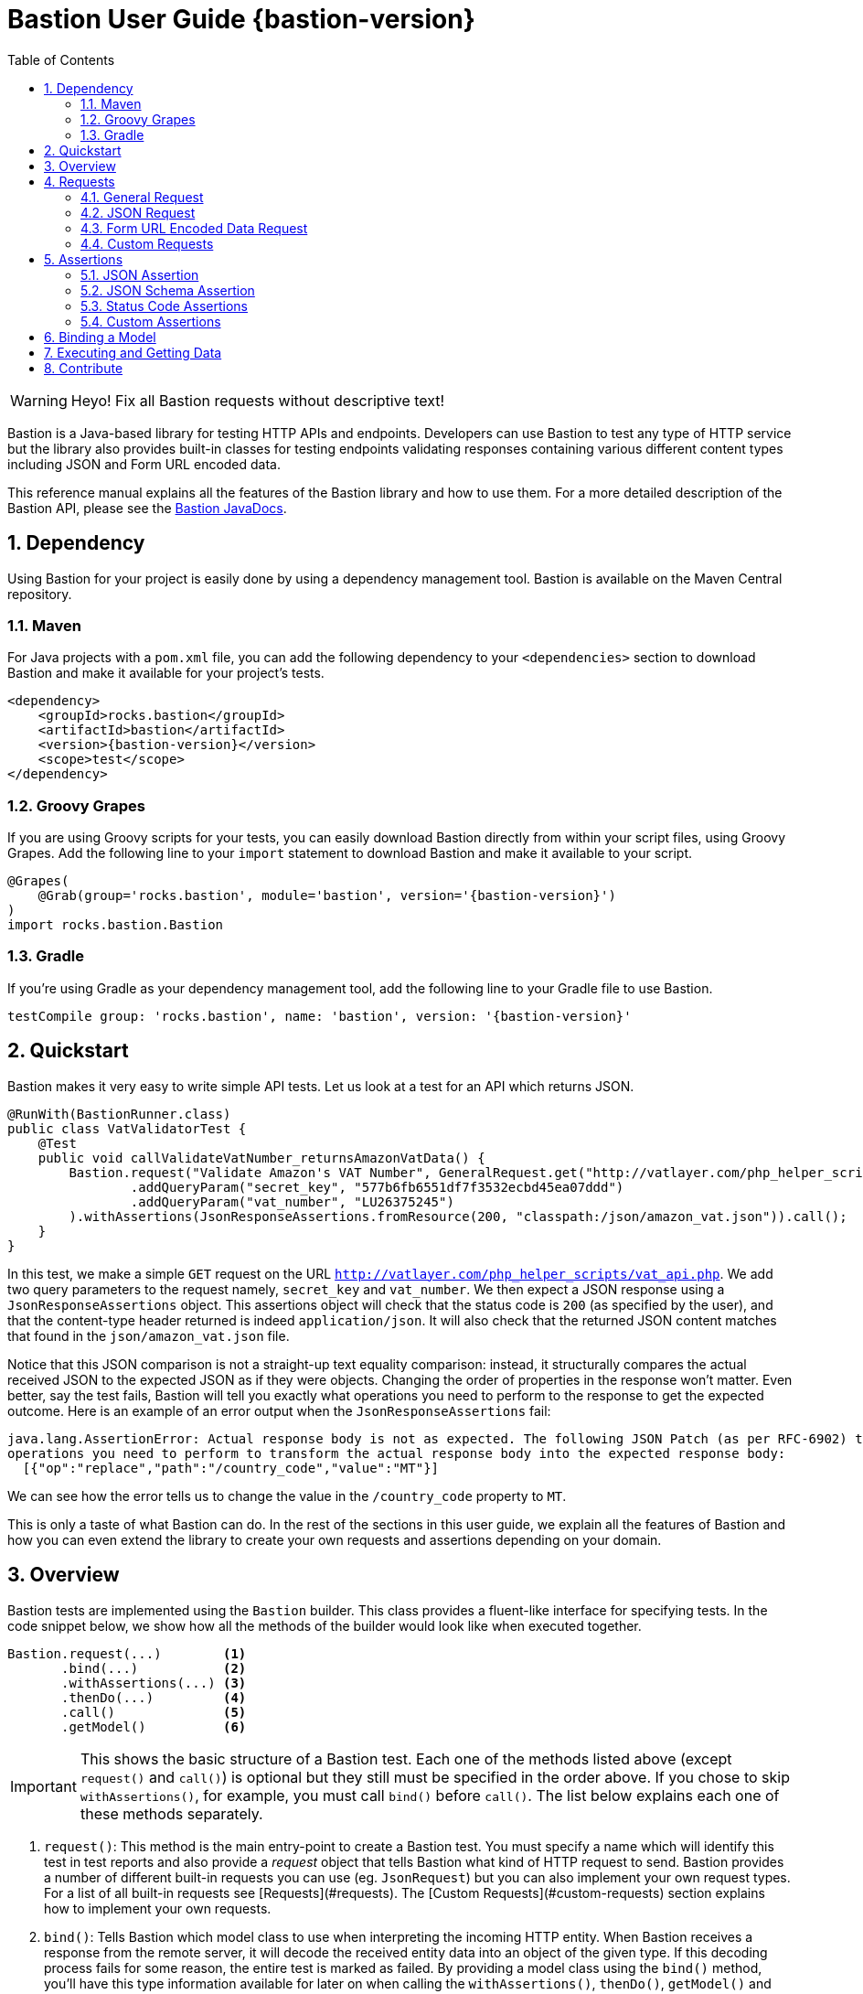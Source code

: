 = Bastion User Guide {bastion-version}
:icons:
:data-uri:
:toc:
:numbered:
:website: http://bastion.rocks/

WARNING: Heyo! Fix all Bastion requests without descriptive text!

Bastion is a Java-based library for testing HTTP APIs and endpoints. Developers can use Bastion to test any type of HTTP service
but the library also provides built-in classes for testing endpoints validating responses containing various different content types including
JSON and Form URL encoded data.

This reference manual explains all the features of the Bastion library and how to use them. For a more detailed description of
the Bastion API, please see the http://bastion.rocks/javadocs/index.html[Bastion JavaDocs].

Dependency
----------

Using Bastion for your project is easily done by using a dependency management tool. Bastion is available on the Maven Central repository.

Maven
~~~~~

For Java projects with a `pom.xml` file, you can add the following dependency to your `<dependencies>` section to download Bastion and make
it available for your project's tests.

---------------------------------------
<dependency>
    <groupId>rocks.bastion</groupId>
    <artifactId>bastion</artifactId>
    <version>{bastion-version}</version>
    <scope>test</scope>
</dependency>
---------------------------------------

Groovy Grapes
~~~~~~~~~~~~~

If you are using Groovy scripts for your tests, you can easily download Bastion directly from within your script files, using Groovy Grapes.
Add the following line to your `import` statement to download Bastion and make it available to your script.

---------------------------------------
@Grapes(
    @Grab(group='rocks.bastion', module='bastion', version='{bastion-version}')
)
import rocks.bastion.Bastion
---------------------------------------

Gradle
~~~~~~

If you're using Gradle as your dependency management tool, add the following line to your Gradle file to use Bastion.

---------------------------------------
testCompile group: 'rocks.bastion', name: 'bastion', version: '{bastion-version}'
---------------------------------------

Quickstart
----------

Bastion makes it very easy to write simple API tests. Let us look at a test for an API which returns JSON.

[source,java]
--------------------------------------------
@RunWith(BastionRunner.class)
public class VatValidatorTest {
    @Test
    public void callValidateVatNumber_returnsAmazonVatData() {
        Bastion.request("Validate Amazon's VAT Number", GeneralRequest.get("http://vatlayer.com/php_helper_scripts/vat_api.php")
                .addQueryParam("secret_key", "577b6fb6551df7f3532ecbd45ea07ddd")
                .addQueryParam("vat_number", "LU26375245")
        ).withAssertions(JsonResponseAssertions.fromResource(200, "classpath:/json/amazon_vat.json")).call();
    }
}
--------------------------------------------

In this test, we make a simple `GET` request on the URL `http://vatlayer.com/php_helper_scripts/vat_api.php`. We add two query parameters
to the request namely, `secret_key` and `vat_number`. We then expect a JSON response using a `JsonResponseAssertions` object. This assertions
object will check that the status code is `200` (as specified by the user), and that the content-type header returned is indeed `application/json`.
It will also check that the returned JSON content matches that found in the `json/amazon_vat.json` file.

Notice that this JSON comparison is not a straight-up text equality comparison: instead, it structurally compares the actual received JSON to
the expected JSON as if they were objects. Changing the order of properties in the response won't matter. Even better, say the test fails, Bastion
will tell you exactly what operations you need to perform to the response to get the expected outcome. Here is an example of an error output when
the `JsonResponseAssertions` fail:

--------------------------------------------
java.lang.AssertionError: Actual response body is not as expected. The following JSON Patch (as per RFC-6902) tells you what
operations you need to perform to transform the actual response body into the expected response body:
  [{"op":"replace","path":"/country_code","value":"MT"}]
--------------------------------------------

We can see how the error tells us to change the value in the `/country_code` property to `MT`.

This is only a taste of what Bastion can do. In the rest of the sections in this user guide, we explain all the features
of Bastion and how you can even extend the library to create your own requests and assertions depending on your domain.

Overview
--------

Bastion tests are implemented using the `Bastion` builder. This class provides a fluent-like interface for specifying tests. In the code snippet
below, we show how all the methods of the builder would look like when executed together.

---------------------------
Bastion.request(...)        <1>
       .bind(...)           <2>
       .withAssertions(...) <3>
       .thenDo(...)         <4>
       .call()              <5>
       .getModel()          <6>
---------------------------

IMPORTANT: This shows the basic structure of a Bastion test. Each one of the methods listed above (except `request()` and `call()`) is optional but they still
must be specified in the order above. If you chose to skip `withAssertions()`, for example, you must call `bind()` before `call()`. The list below
explains each one of these methods separately.

<1> `request()`: This method is the main entry-point to create a Bastion test. You must specify a name which will identify this test in test reports
and also provide a _request_ object that tells Bastion what kind of HTTP request to send. Bastion provides a number of different
built-in requests you can use (eg. `JsonRequest`) but you can also implement your own request types. For a list of all built-in requests see
[Requests](#requests). The [Custom Requests](#custom-requests) section explains how to implement your own requests.
<2> `bind()`: Tells Bastion which model class to use when interpreting the incoming HTTP entity. When Bastion receives a response from the remote
server, it will decode the received entity data into an object of the given type. If this decoding process fails for some reason,
the entire test is marked as failed. By providing a model class using the `bind()` method, you'll have this type information available
for later on when calling the `withAssertions()`, `thenDo()`, `getModel()` and `getResponse().getModel()` methods.
<3> `withAssertions()`: Takes an _assertions_ object which will verify that the response returned by the remote server is correct.
Bastion provides a number of different built-in assertion objects for common verifications you might want to do (eg. `JsonResponseAssertions`) but you can also
implement your own assertions. For a list of all built-in assertions see [Assertions](#assertions). The
[Custom Assertions](#custom-assertions) section explains how to implement your own assertions.
<4> `thenDo()`: Takes a _Callback_ object which will be executed when the response is received and the assertions pass. This is useful if you would
like to perform specific actions after Bastion requests. This could be logging the response, for example, or saving authentication data for future
Bastion requests.
<5> `call()`: Executes the API request configured with the previous commands. Any assertions will be applied on the received response. The call operation
will fail if Bastion is unable to bind the received response to a model or the assertions fail.
<6> `getResponse()`: After the `call()` method is executed, you can get the HTTP response object received using the `getResponse()` method. The returned
response object will contain the bound model obtained from the response data.
<6> `getModel()`: After the `call()` method is executed, you can get the bound model obtained from the response data.

Requests
--------

_Request_ objects are passed to the `request()` method which is the first builder method invoked when using the `Bastion` builder. A `Request` object
defines the HTTP data that is sent to the remote server while the test is executing. We suggest using one of the built-in `Request` subclasses when
supplying your request data. Alternatively, if none of the built-in request subclasses are useful, you can create your own `Request` subclass
as explained in the section <<custom-requests>>

.Built-in request classes
Bastion provides the following list of built-in `Request` subclasses:

* <<general-request, GeneralRequest>>: A simple HTTP request which allows for any arbitrary entity data.
* <<json-request,JsonRequest>>: An HTTP request which takes a JSON string as its entity data.
* <<form-url-encoded-request,FormUrlEncodedRequest>>: An HTTP request which takes data in the form of a map which is then sent as a URL encoded string
as if the data was submitted using an HTML form.

[[request-attributes]]
.Adding request attributes
Any `Request` supports the following attributes, some of which are standard to HTTP:

* *Headers*: Use the `addHeader()` method to add a header to a request.
* *Query Parameters*: Use the `addQueryParam()` method to add a query parameter to a request.
* *Route Parameters*: Use the `addRouteParam()` method to add a route parameter value to a request. Route parameters are placeholder variables
(delimited using a pair of braces) in the request's URL which are then replaced by values which you specify using the `addRouteParam()` method.
The following is an example of a URL with route parameters:
-----
http://reddit.com/r/{subreddit}
-----
* *Content Type*: The content type header describes the format for the data in the request's payload. The content type is expressed as a MIME
type string. The content type _may change_ how Bastion formats the request's entity type body. See the particular request's section in this user
guide for more information about how to set the content type.
* *Entity Body*: Contains the payload data that is sent with the request. Each different type of request defines its own way of accepting a body
object. `JsonRequest` for example accepts a file, JSON string or template and the accepted data will be sent as JSON in the request's body. You
need to see the specific request's type documentation for more information about how to provide the entity body data.

[[general-request]]
General Request
~~~~~~~~~~~~~~~

`GeneralRequest` is the universal HTTP request, able to take any arbitrary entity data string. To initialise a new `GeneralRequest` use any of the following
static factory methods, giving the URL you want to send the request on:

* `GeneralRequest.get()`: Initialise an HTTP `GET` request.
* `GeneralRequest.post()`: Initialise an HTTP `post()` request. This method also takes a string to use as the HTTP entity data (use `GeneralRequest.EMPTY_BODY` to send no data).
* `GeneralRequest.delete()`: Initialise an HTTP `delete()` request. This method also takes a string to use as the HTTP entity data (use `GeneralRequest.EMPTY_BODY` to send no data).
* `GeneralRequest.put()`: Initialise an HTTP `put()` request. This method also takes a string to use as the HTTP entity data (use `GeneralRequest.EMPTY_BODY` to send no data).
* `GeneralRequest.patch()`: Initialise an HTTP `patch()` request. This method also takes a string to use as the HTTP entity data (use `GeneralRequest.EMPTY_BODY` to send no data).

Calling any of the above methods will give you an initialised `GeneralRequest` object which can be used with `Bastion.request()`. The request will not initially
have any HTTP headers, query parameters or route parameters.

Once you have an instance of `GeneralRequest`, you can call methods to modify *Headers*, *Query Parameters*, *Route Parameters* as
explained in section <<request-attributes>>.

[source,java]
-----
Bastion.request("Get Sushi",
    GeneralRequest.get("http://sushi.test/sushi/5")
        .addHeader("X-Table-Number", "13")
).call();
-----

TIP: By default, the `GeneralRequest` will have content type `text/plain`. Use `setContentType()` on the request to change the content type
to something else.

[[json-request]]
JSON Request
~~~~~~~~~~~~

`JsonRequest` is a request object specially designed to handle JSON data. Unlike `GeneralRequest`, `JsonRequest` will set the appropriate content type header
to indicate that the data being sent has mime-type `application/json`. The request object is initialised using a JSON string (or file) and will validate the
given data to ensure that it is valid JSON (if you don't want this validation, use `GeneralRequest` instead). To initialise a new `JsonRequest` use any of the
following static factory methods, giving the URL you want to send the request on:
this assertions object
* `JsonRequest.fromString()`: Allows you to create a `JsonRequest` with the given HTTP method (`GET`, `POST`, etc.) and the given JSON string.
* `JsonRequest.fromResource()`: Allows you to create a `JsonRequest` with the given HTTP method. The JSON data to send is loaded from the given file or classpath resource.
* `JsonRequest.fromTemplate()`: Like `fromResource()` but this method will also take a map of template variable names to replacement values as keys and a Mustache template file. The template data is loaded and the variables replaced by the values in the given map. The resulting data is then used as the JSON entity for the request.

WARNING: The request object here will *validate* that the provided data is valid JSON, in all cases. If you want to send invalid JSON, see <<general-request>> instead.

The factory methods above also have utility methods which do not take an `HttpMethod` argument as follows:

* `JsonRequest.postFromString()`
* `JsonRequest.postFromResource()`
* `JsonRequest.postfromTemplate()`
* `JsonRequest.putFromString()`
* `JsonRequest.putFromResource()`
* ... and so on.

Once you have an instance of `JsonRequest`, you can call methods to modify *Headers*, *Query Parameters* and *Route Parameters* as
explained in section <<request-attributes>>. You can also change the *Content type* header that is sent using `overrideContentType()`
(by default, `application/json` is sent).

.JSON request from a string

Use the `fromString()` family of static factory methods to directly supply the JSON data to use in the test. You can simply type in
your JSON request, as you would using an HTTP client, and Bastion will take care of all the other details related to JSON requests
for you.

[source,java]
-----
Bastion.request(JsonRequest.putFromString("http://test.test",
    "{ \"key\":\"value\", \"array\":[ \"1\", \"test\" ] }")
).call();
-----

TIP: In a language like Java, typing the request data directly in the test can quickly start becoming unwieldy due to all
the extra escape characters you need. We recommend using a language like Groovy, which supports multi-line strings, allowing
you to avoid all the unnecessary escape characters.

.JSON request from a file

Use the `fromResource()` family of static factory methods to load a simple JSON file as the HTTP entity body. The `fromResource()`
methods can take any URL including those beginning with the `classpath:` prefix (which loads a file from the
classpath).

[source,java]
-----
[ex:load-from-file]
-----

.JSON request from a template

The `fromTemplate()` family of static factory methods are similar to `fromResource()` but they also take any additional argument
containing a map where the keys are variable names and the values are the replacement values for the variable placeholders in the
template.

[source,java]
-----
Bastion.request(JsonRequest.postFromTemplate("http://awesomewebsite.test",
    "classpath:/rocks/bastion/core/request/test-template-body.json",
    Collections.singletonMap("food", "apples")
).call();
-----

The template files must be Mustache templates. An example Mustache template is shown below:

[source,javascript]
-----
{
  "name": "john",
  "timestamp": "2016-10-15T20:00:25+0100",
  "favourites": {
    "food": "{{ food }}",
    "colours": ["blue", "red"],
    "number": 23
  }
}
-----

Notice the `food` variable in the template: this will get replaced by the value `apples` in the test.

[[form-url-encoded-request]]
Form URL Encoded Data Request
~~~~~~~~~~~~~~~~~~~~~~~~~~~~~

`FormUrlEncodedRequest` is a request object that allows you send URL encoded data as part of the HTTP request. This request is equivalent to
requests sent by HTML forms (hence the `Form` in the name). The request will automatically be configured to have the mime-type `application/x-www-form-urlencoded`.
Unlike `JsonRequest`, after initialising a `ForumUrlEncodedRequest`, you will need to call additional method to fill in the request's data.

First, use any of the following static factory methods and specify the URL to send the request to:

* `FormUrlEncodedRequest.post()`
* `FormUrlEncodedRequest.put()`
* `FormUrlEncodedRequest.delete()`
* `FormUrlEncodedRequest.patch()`
* `FormUrlEncodedRequest.withMethod()`

TIP: The `withMethod()` factory method allows you choose any HTTP method you want (including `GET`). Use it when none of the
other standard factory methods are suitable for your test.

Once you have an instance of `FormUrlEncodedRequest`, you can call methods to modify *Headers*, *Query Parameters* and *Route Parameters* as
explained in section <<request-attributes>>. You can also change the *Content type* header that is sent using `overrideContentType()` (by
default, `application/x-www-form-urlencoded` is sent).

More importantly, use the `addDataParameter()` or `addDataParameters()` methods to add the data
which will go into the request's entity body. The `FormUrlEncodedRequest` will automatically format the data you supply, internally,
into a URL encoded string. An example, using `FormUrlEncodedRequest` follows below,

[source,java]
-----
Bastion.request(FormUrlEncodedRequest.post("http://awesomewebsite.test/submit.php")
    .addDataParameter("name", "John Doe")
    .addDataParameter("country", "MT")
).call();
-----

[[custom-requests]]
Custom Requests
~~~~~~~~~~~~~~~

Bastion gives you the option of developing your own request classes. This is useful if you notice that you are repeatedly
using a particular request in your tests. For the sake of maintainability and better software design, you can avoid repeatedly
initialising the same request, over and over again, by implementing your own request type.

The relevant interface to implement is `HttpRequest`. This interface defines the following methods which you need to implement:

* `name()`: Returns a descriptive name of the current request object. This name _might_ appear in test reports, so returning
a good name helps you debug faster when a problem occurs.
* `url()`: Returns the URL string which the request will be sent to. Bastion is quite lenient on what constitutes a valid URL.
If a question mark appears in the URL, for example, anything after the question mark will be added to the request's query parameters.
* `method()`: Returns the HTTP method that the request will be sent with. This could be `GET`, `POST`, `PUT`, etc.
* `contentType()`: Returns the value which will be used for the `Content-type` HTTP header. You are not required to return
a content type, hence this method returns an `Optional` value.
* `headers()`: Returns the possibly empty `Collection` of `ApiHeader` objects (or rather, HTTP headers) which will be sent with the request.
* `queryParams()`: Returns the possibly empty `Collection` of `ApiQueryParam` objects which are sent with the HTTP request.
* `routeParams()`: Returns the values to use for filling in any route parameters in this request's URL. Route parameters are
variables, enclosed within a pair of braces, in the requet's URL.
* `body()`: Returns the object to use for the HTTP entity body. Bastion will typically send the returned object's `toString()`
value but this _might_ be depend on the request's content type.

Once you've implemented your own `HttpRequest`, you can then pass it, as if it was any other request, to the `Bastion.request()`
method.

The built-in `HttpRequest` implementations provided with Bastion are good examples. A simpler example is found in the test sources called
`CreateSushiRequest`.

TIP: If you've developed a `HttpRequest` implementation which you think might be useful for the Bastion community and other users,
please consider submitting a pull request to the main Bastion repository. See the <<contribute>> section for more information.

Assertions
----------

_Assertions_ objects are passed to the `withAssertions()` method which is called either after the `request()` method or the `bind()` method when using the
`Bastion` builder. An `Assertions` objects defines the test predicate applied on the received HTTP response. If any of the applied assertions fail, then
the test fails. Certain `Assertions` objects will provide helpful messages and logs to explain how to transform the received response into the expected response.
When supplying `Assertions` using the `withAssertions()` method, you can use the `and()` method on the Assertions themselves to chain `Assertions` together.

We suggest using one of the built-in `Assertions` subclasses when defining your tests. Alternatively, if none of the built-in assertions subclasses are
useful, you can create your own `Assertions` subclass as explained in the section <<custom-assertions>>.

Bastion provides the following list of built-in `Assertions` subclasses.

* <<json-assertions,JsonResponseAssertions>>: Asserts that a received response is in JSON format and that the received response data is as expected.
* <<json-schema,JsonSchemaAssertions>>: Asserts that a received response is in JSON format and that the received response data at least conforms to the given JSON schema.
* <<status-code-assertions,StatusCodeAssertions>>: Asserts that a received response has any of the expected HTTP status codes.

[[json-assertions]]
JSON Assertion
~~~~~~~~~~~~~~

`JsonResponseAssertions` lets you test that specific JSON data has been received. The expected JSON data
can be given as a JSON string, loading from a file or loaded and compiled from a template file.

It is important to realise that when comparing the expected JSON with the actual JSON received in the response, Bastion will be smart enough
to ignore any trivial differences in the data. In particular, JSON is compared structurally as opposed to a straight-up string equality check.
Properties (not array values!) may be in a different order and there might be whitespace in the received data, but unless the JSON structure
is different, the test will pass.

First, you must initialise a `JsonResponseAssertions` object using one of the three static factory methods:

* `JsonResponseAssertions.fromString()`: Allows you to create a `JsonResponseAssertions` expecting the given HTTP status code and the given
JSON.
* `JsonResponseAssertions.fromResource()`: Allows you to create a `JsonResponseAssertions` expecting the given HTTP status code. The JSON data to assert for is loaded from the given file or classpath resource.
* `JsonResponseAssertions.fromTemplate()`: Like `fromResource()` but this method will also take a map of template variable names to replacement values as keys and a Mustache template file. The template data is loaded and the variables replaced by the values in the given map.
The resulting data is then used as the expected JSON entity for the assertions.

WARNING: The assertions object here will *validate* that the provided expected JSON is valid.

Once you have a `JsonResponseAssertions` object, you can call the following methods on it, which will change the behaviour of the assertions
Bastion performs:

* `overrideContentType()`: Changes the expected content type header of the response. By default, Bastion will check that the content type
is `application/json` for the assertions to pass. You can change it using this method, if you need to.
* `ignoreValuesForProperties()`: Ignores the value returned in the response for the specified JSON properties. This is useful if you have an
auto-generated ID in the response, for example. Bastion will still check that the property appears in the response but will ignore any
difference in its value.

*Examples go here*

[[json-schema-assertions]]
JSON Schema Assertion
~~~~~~~~~~~~~~~~~~~~~

This assertions object is similar to <<json-assertions,JsonResponseAssertions>> but takes a JSON schema as its input. The assertions object
will check that the received response conforms to the given JSON schema. This is useful when you do not care about the actual content of the
response (or perhaps you don't know what it will be yet) but do care that it is always in a consistent format.

First, you must initialise a `JsonSchemaAssertions` object using one of the two static factory methods:

* `JsonSchemaAssertions.fromString()`: Allows you to create a `JsonSchemaAssertions` where the schema to test for is supplied as a string
argument to this method.
* `JsonSchemaAssertions.fromResource()`: Allows you to create a `JsonSchemaAssertions` where the schema to test for is loaded from the given file or classpath resource.

*Examples go here*

[[status-code-assertions]]
Status Code Assertions
~~~~~~~~~~~~~~~~~~~~~~

This is a simple assertions object which asserts that the HTTP status code of the response is as expected. You can supply multiple expected
status codes and the assertion will pass if the status code matches any of the given expected status codes.

To instantiate a `StatusCodeAssertions` object use the `StatusCodeAssertions.expecting()` static factory method. The static factory method
takes any number of HTTP status codes which will all be considered as valid response codes.

*Examples go here*

[[custom-assertions]]
Custom Assertions
~~~~~~~~~~~~~~~~~

Bastion gives you the option of developing your own assertions classes. This is useful if you notice that you are repeatedly
using a particular assertion in your tests. For the sake of maintainability and better software design, you can avoid repeatedly
initialising the same assertions, over and over again, by implementing your own assertions type.

The relevant interface to implement is `Assertions`. This interface defines a single method which you need to implement: `execute()`.
The `execute()` method takes the following parameters, which Bastion will provider when the test runs:

* `statusCode`: The HTTP status code of the response.
* `response` (type: `ModelResponse`): The response object which represents the received response. This object will also contain
the object that Bastion has <<model-binding,bound>> from the response.
* `model`: The object that Bastion has <<model-binding,bound>> from the response. This is provided for convenience so that you don't need to
use `response.getModel()` every time.

Notice that `Assertions` takes a generic type parameter. This type parameter describes the type of response model that the `Assertions` object is
expecting. By supplying a good generic type argument in your `Assertions` subclass, the user will always have to `bind()` that model type before
using your `Assertions` object (see <<model-binding>> section).

Once you've implemented your own `Assertions`, you can then pass it, as if it was any other assertions object, to the `withAssertions()`
method.

The built-in `Assertions` implementations provided with Bastion are good examples.

TIP: If you've developed an `Assertions` implementation which you think might be useful for the Bastion community and other users,
please consider submitting a pull request to the main Bastion repository. See the <<contribute>> section for more information.

[[model-binding]]
Binding a Model
---------------

Most of the time, you will want to extract the data received in an HTTP response, during a test, as a Java object. This lets you more easily
perform assertions on the Java object itself or perhaps even use the information contained within for a future request inside the same test.

The process for extracting a Java object from the HTTP response data is called *Binding a Model* and is achieved by using the `bind()` method
after calling `Bastion.request()`. `bind()` takes a Java class type which you'd like to extract.

For example, if the received data is a JSON-formatted string, you can extract a Java object representation of the JSON data by supplying the
Java type which corresponds to whatever JSON you're expecting.

.Bound model in assertions

Once you have bound a model type using `bind()`, the typed model object is available to whatever `Assertions` object you passed to the
`withAssertions()` method.This is particularly useful if you supply a lambda expression to the `withAssertions()` method as the model object
will be correctly typed and all the data will be directly available in Java.

*Example showing lambda expression goes here*

.Binding JSON data to Java Objects
When receiving `application/json` data, if you supply any Java object type to the `bind()` method, Bastion will use the Jackson library to
deserialise the received JSON data to whatever object type you supplied. This means that you can modify the way data is deserialised in your
data class using https://github.com/FasterXML/jackson-annotations/wiki/Jackson-Annotations[Jackson Annotations].

*Example binding JSON to Java object goes here*

Executing and Getting Data
--------------------------

[[contribute]]
Contribute
----------

Bastion is an open-source project! Open-source means that we encourage you to contribute in any way you can. We will accept all contributions, in any shape
or form, that help make Bastion better. Here are some things you can do to contribute:

* Send a positive comment to the Bastion contributers. :)
* https://github.com/KPull/Bastion/issues[Submit an issue] on GitHub containing a bug report or suggestion. We ask you to spend a couple minutes before
  submitting an issue to check that it has not been submitted earlier. When opening an issue, try to include as much detail as possible so that the
  community can more easily address your concern.
* Submit a pull request for any of our https://github.com/KPull/Bastion/issues?q=is%3Aopen+is%3Aissue[open issues]. Some issues are more easy to implement
  than others and, if you're just starting out, these issues let you get used to the Bastion code structure. If you need any assistance, simply comment on
  the issue at hand and we'll be glad to help. We ask that you adhere to a consistent code style and employ good programming practice but don't worry if
  you're unsure about anything: we'll help you get your submission up to scratch as well.
* You can also https://github.com/KPull/Bastion/pulls[submit a pull request] which is not related to any of the issues currently on GitHub. If you have
  developed your own `Request` or `Assertions` implementations, for example, and you believe they could be useful to the rest of the Bastion community,
  we will add them to the library for use in future versions of Bastion.
* Make our User Guide better. Our User Guide is very important to us and we strive to keep it as up to date as possible. If you spot any omissions, typos,
  grammatical errors or have an idea of how it can be improved, please submit a pull request. The files for our user guide can be found in the `src/docs/asciidoc`
  directory.
* Spread the word. Tell your colleagues about Bastion or write a blog post about Bastion. The more people we can tell Bastion about, the better!
